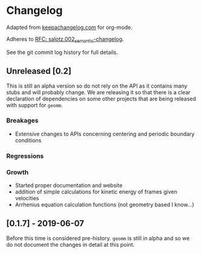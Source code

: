 
* Changelog

Adapted from [[https://keepachangelog.com][keepachangelog.com]] for org-mode.

Adheres to [[https://github.com/salotz/rfcs/blob/master/rfcs/salotz.002_semantic-changelog.org][RFC: salotz.002_semantic-changelog]].

See the git commit log history for full details.

** Unreleased [0.2]

This is still an alpha version so do not rely on the API as it
contains many stubs and will probably change. We are releasing it so
that there is a clear declaration of dependencies on some other
projects that are being released with support for ~geomm~.

*** Breakages

- Extensive changes to APIs concerning centering and periodic boundary conditions

*** Regressions

*** Growth

- Started proper documentation and website
- addition of simple calculations for kinetic energy of frames given velocities
- Arrhenius equation calculation functions (not geometry based I know...)

** [0.1.7] - 2019-06-07

Before this time is considered pre-history. ~geomm~ is still in alpha
and so we do not document the changes in detail at this point.
